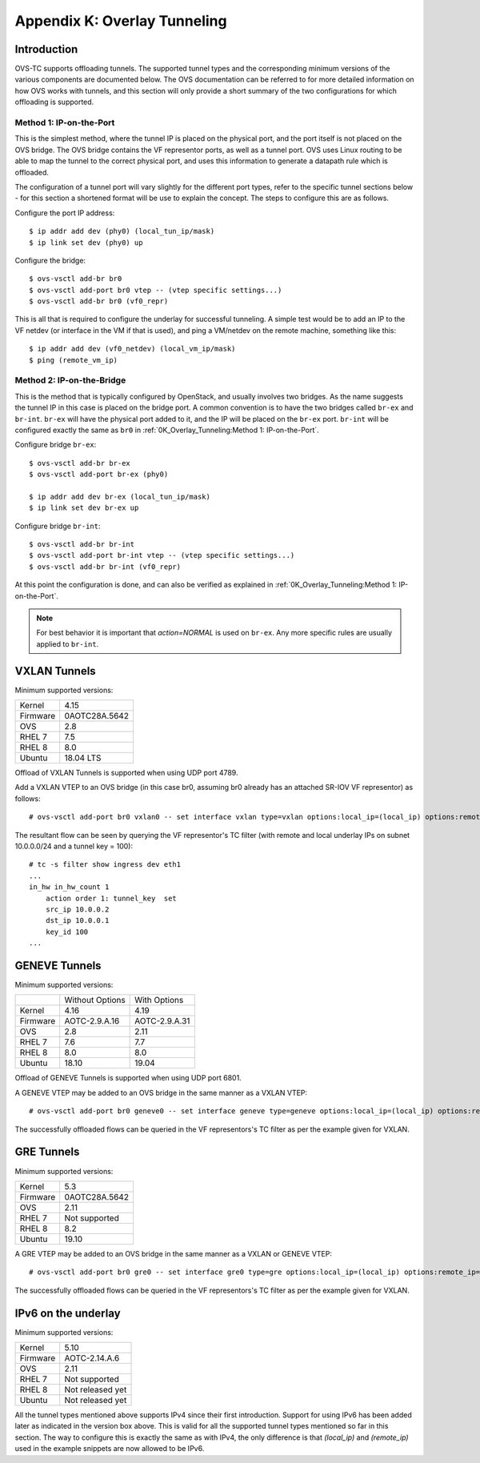 .. highlight:: console

Appendix K: Overlay Tunneling
=============================

Introduction
------------

OVS-TC supports offloading tunnels. The supported tunnel types and the
corresponding minimum versions of the various components are documented below.
The OVS documentation can be referred to for more detailed information on how
OVS works with tunnels, and this section will only provide a short summary
of the two configurations for which offloading is supported.

Method 1: IP-on-the-Port
~~~~~~~~~~~~~~~~~~~~~~~~

This is the simplest method, where the tunnel IP is placed on the physical
port, and the port itself is not placed on the OVS bridge. The OVS bridge
contains the VF representor ports, as well as a tunnel port. OVS uses Linux
routing to be able to map the tunnel to the correct physical port, and uses
this information to generate a datapath rule which is offloaded.

The configuration of a tunnel port will vary slightly for the different port
types, refer to the specific tunnel sections below - for this section a
shortened format will be use to explain the concept. The steps to configure
this are as follows.

Configure the port IP address::

    $ ip addr add dev (phy0) (local_tun_ip/mask)
    $ ip link set dev (phy0) up

Configure the bridge::

    $ ovs-vsctl add-br br0
    $ ovs-vsctl add-port br0 vtep -- (vtep specific settings...)
    $ ovs-vsctl add-br br0 (vf0_repr)

This is all that is required to configure the underlay for successful
tunneling. A simple test would be to add an IP to the VF netdev (or interface
in the VM if that is used), and ping a VM/netdev on the remote machine,
something like this::

    $ ip addr add dev (vf0_netdev) (local_vm_ip/mask)
    $ ping (remote_vm_ip)

Method 2: IP-on-the-Bridge
~~~~~~~~~~~~~~~~~~~~~~~~~~

This is the method that is typically configured by OpenStack, and usually
involves two bridges. As the name suggests the tunnel IP in this case is placed
on the bridge port. A common convention is to have the two bridges called
``br-ex`` and ``br-int``. ``br-ex`` will have the physical port added to it,
and the IP will be placed on the ``br-ex`` port. ``br-int`` will be configured
exactly the same as ``br0`` in :ref:`0K_Overlay_Tunneling:Method 1:
IP-on-the-Port`.

Configure bridge ``br-ex``::

    $ ovs-vsctl add-br br-ex
    $ ovs-vsctl add-port br-ex (phy0)

    $ ip addr add dev br-ex (local_tun_ip/mask)
    $ ip link set dev br-ex up

Configure bridge ``br-int``::

    $ ovs-vsctl add-br br-int
    $ ovs-vsctl add-port br-int vtep -- (vtep specific settings...)
    $ ovs-vsctl add-br br-int (vf0_repr)

At this point the configuration is done, and can also be verified as explained
in :ref:`0K_Overlay_Tunneling:Method 1: IP-on-the-Port`.

.. note::
    For best behavior it is important that `action=NORMAL` is used on ``br-ex``.
    Any more specific rules are usually applied to ``br-int``.

VXLAN Tunnels
-------------

Minimum supported versions:

+-----------+-------------------------+
| Kernel    | 4.15                    |
+-----------+-------------------------+
| Firmware  | 0AOTC28A.5642           |
+-----------+-------------------------+
| OVS       | 2.8                     |
+-----------+-------------------------+
| RHEL 7    | 7.5                     |
+-----------+-------------------------+
| RHEL 8    | 8.0                     |
+-----------+-------------------------+
| Ubuntu    | 18.04 LTS               |
+-----------+-------------------------+

Offload of VXLAN Tunnels is supported when using UDP port 4789.

Add a VXLAN VTEP to an OVS bridge (in this case br0, assuming br0 already
has an attached SR-IOV VF representor) as follows::

    # ovs-vsctl add-port br0 vxlan0 -- set interface vxlan type=vxlan options:local_ip=(local_ip) options:remote_ip=(remote_ip) options:key=(tunnel_key)

The resultant flow can be seen by querying the VF representor's TC filter
(with remote and local underlay IPs on subnet 10.0.0.0/24 and a tunnel key
= 100)::

    # tc -s filter show ingress dev eth1
    ...
    in_hw in_hw_count 1
        action order 1: tunnel_key  set
        src_ip 10.0.0.2
        dst_ip 10.0.0.1
        key_id 100
    ...

GENEVE Tunnels
--------------

Minimum supported versions:

+-----------+-------------------------+------------------------+
|           | Without Options         | With Options           |
+-----------+-------------------------+------------------------+
| Kernel    | 4.16                    | 4.19                   |
+-----------+-------------------------+------------------------+
| Firmware  | AOTC-2.9.A.16           | AOTC-2.9.A.31          |
+-----------+-------------------------+------------------------+
| OVS       | 2.8                     | 2.11                   |
+-----------+-------------------------+------------------------+
| RHEL 7    | 7.6                     | 7.7                    |
+-----------+-------------------------+------------------------+
| RHEL 8    | 8.0                     | 8.0                    |
+-----------+-------------------------+------------------------+
| Ubuntu    | 18.10                   | 19.04                  |
+-----------+-------------------------+------------------------+

Offload of GENEVE Tunnels is supported when using UDP port 6801.

A GENEVE VTEP may be added to an OVS bridge in the same manner as a
VXLAN VTEP::

    # ovs-vsctl add-port br0 geneve0 -- set interface geneve type=geneve options:local_ip=(local_ip) options:remote_ip=(remote_ip) options:key=(tunnel_key)

The successfully offloaded flows can be queried in the VF
representors's TC filter as per the example given for VXLAN.

GRE Tunnels
-----------

Minimum supported versions:

+-----------+-------------------------+
| Kernel    | 5.3                     |
+-----------+-------------------------+
| Firmware  | 0AOTC28A.5642           |
+-----------+-------------------------+
| OVS       | 2.11                    |
+-----------+-------------------------+
| RHEL 7    | Not supported           |
+-----------+-------------------------+
| RHEL 8    | 8.2                     |
+-----------+-------------------------+
| Ubuntu    | 19.10                   |
+-----------+-------------------------+

A GRE VTEP may be added to an OVS bridge in the same manner as a
VXLAN or GENEVE VTEP::

    # ovs-vsctl add-port br0 gre0 -- set interface gre0 type=gre options:local_ip=(local_ip) options:remote_ip=(remote_ip) options:key=(tunnel_key)

The successfully offloaded flows can be queried in the VF
representors's TC filter as per the example given for VXLAN.

IPv6 on the underlay
--------------------

Minimum supported versions:

+-----------+-------------------------+
| Kernel    | 5.10                    |
+-----------+-------------------------+
| Firmware  | AOTC-2.14.A.6           |
+-----------+-------------------------+
| OVS       | 2.11                    |
+-----------+-------------------------+
| RHEL 7    | Not supported           |
+-----------+-------------------------+
| RHEL 8    | Not released yet        |
+-----------+-------------------------+
| Ubuntu    | Not released yet        |
+-----------+-------------------------+

All the tunnel types mentioned above supports IPv4 since their first
introduction. Support for using IPv6 has been added later as indicated in the
version box above. This is valid for all the supported tunnel types mentioned
so far in this section. The way to configure this is exactly the same as with
IPv4, the only difference is that `(local_ip)` and `(remote_ip)` used in the
example snippets are now allowed to be IPv6.
